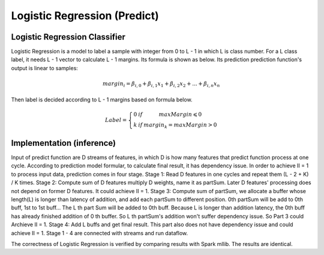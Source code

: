 .. 
   Copyright 2022 Xilinx, Inc.
  
   Licensed under the Apache License, Version 2.0 (the "License");
   you may not use this file except in compliance with the License.
   You may obtain a copy of the License at
  
       http://www.apache.org/licenses/LICENSE-2.0
  
   Unless required by applicable law or agreed to in writing, software
   distributed under the License is distributed on an "AS IS" BASIS,
   WITHOUT WARRANTIES OR CONDITIONS OF ANY KIND, either express or implied.
   See the License for the specific language governing permissions and
   limitations under the License.


..
     Copyright 2019 Xilinx, Inc.

   Licensed under the Apache License, Version 2.0 (the "License");
   you may not use this file except in compliance with the License.
   You may obtain a copy of the License at

       http://www.apache.org/licenses/LICENSE-2.0

   Unless required by applicable law or agreed to in writing, software
   distributed under the License is distributed on an "AS IS" BASIS,
   WITHOUT WARRANTIES OR CONDITIONS OF ANY KIND, either express or implied.
   See the License for the specific language governing permissions and
   limitations under the License.

******************************
Logistic Regression (Predict)
******************************

Logistic Regression Classifier
===============================

Logistic Regression is a model to label a sample with integer from 0 to L - 1 in which L is class number.
For a L class label, it needs L - 1 vector to calculate L - 1 margins. Its formula is shown as below.
Its prediction prediction function's output is linear to samples:

.. math::
    margin_{i}=\beta _{i,0}+\beta _{i,1}x_{1}+\beta _{i,2}x_{2}+...+\beta _{i,n}x_{n}

Then label is decided according to L - 1 margins based on formula below.

.. math::
    Label = \left\{\begin{matrix} 0 & if & maxMargin \leqslant  0 \\ k & if & margin_{k} = maxMargin > 0\end{matrix}\right.


Implementation (inference)
===========================

Input of predict function are D streams of features, in which D is how many features that predict function process at one cycle.
According to prediction model formular, to calculate final result, it has dependency issue.
In order to achieve II = 1 to process input data, prediction comes in four stage.
Stage 1: Read D features in one cycles and repeat them (L - 2 + K) / K times.
Stage 2: Compute sum of D features multiply D weights, name it as partSum. Later D features' processing does not depend on former D features. It could achieve II = 1.
Stage 3: Compute sum of partSum, we allocate a buffer whose length(L) is longer than latency of addition, and add each partSum to different position.
0th partSum will be add to 0th buff, 1st to 1st buff... The L th part Sum will be added to 0th buff. 
Because L is longer than addition latency, the 0th buff has already finished addition of 0 th buffer. So L th partSum's addition won't suffer dependency issue.
So Part 3 could Archieve II = 1.
Stage 4: Add L buffs and get final result. This part also does not have dependency issue and could achieve II = 1.
Stage 1 - 4 are connected with streams and run dataflow.

.. image:: /images/sl2_1.png
   :alt: 4 stages dataflow
   :width: 80%
   :align: center

The correctness of Logistic Regression is verified by comparing results with Spark mllib. The results are identical.

